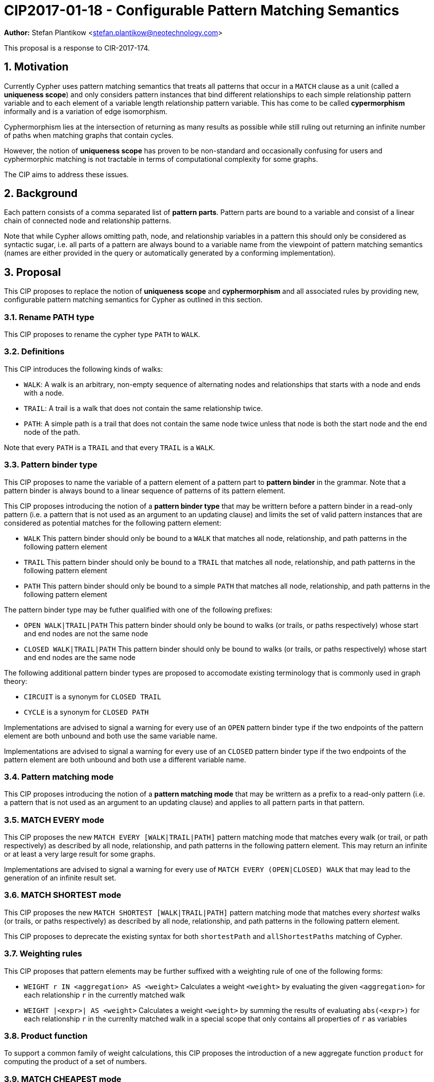 = CIP2017-01-18 - Configurable Pattern Matching Semantics
:numbered:
:toc:
:toc-placement: macro
:source-highlighter: codemirror

*Author:* Stefan Plantikow <stefan.plantikow@neotechnology.com>

This proposal is a response to CIR-2017-174.

== Motivation

Currently Cypher uses pattern matching semantics that treats all patterns that occur in a `MATCH` clause as a unit (called a *uniqueness scope*) and only considers pattern instances that bind different relationships to each simple relationship pattern variable and to each element of a variable length relationship pattern variable.
This has come to be called *cypermorphism* informally and is a variation of edge isomorphism.

Cyphermorphism lies at the intersection of returning as many results as possible while still ruling out returning an infinite number of paths when matching graphs that contain cycles.

However, the notion of *uniqueness scope* has proven to be non-standard and occasionally confusing for users and cyphermorphic matching is not tractable in terms of computational complexity for some graphs.

The CIP aims to address these issues.

== Background

Each pattern consists of a comma separated list of *pattern parts*.
Pattern parts are bound to a variable and consist of a linear chain of connected node and relationship patterns.

Note that while Cypher allows omitting path, node, and relationship variables in a pattern this should only be considered as syntactic sugar, i.e. all parts of a pattern are always bound to a variable name from the viewpoint of pattern matching semantics (names are either provided in the query or automatically generated by a conforming implementation).

== Proposal

This CIP proposes to replace the notion of *uniqueness scope* and *cyphermorphism* and all associated rules by providing new, configurable pattern matching semantics for Cypher as outlined in this section.

=== Rename PATH type

This CIP proposes to rename the cypher type `PATH` to `WALK`.

=== Definitions

This CIP introduces the following kinds of walks:

* `WALK`: A walk is an arbitrary, non-empty sequence of alternating nodes and relationships that starts with a node and ends with a node.
* `TRAIL`: A trail is a walk that does not contain the same relationship twice.
* `PATH`: A simple path is a trail that does not contain the same node twice unless that node is both the start node and the end node of the path.

Note that every `PATH` is a `TRAIL` and that every `TRAIL` is a `WALK`.

=== Pattern binder type

This CIP proposes to name the variable of a pattern element of a pattern part to *pattern binder* in the grammar.
Note that a pattern binder is always bound to a linear sequence of patterns of its pattern element.

This CIP proposes introducing the notion of a *pattern binder type* that may be writtern before a pattern binder in a read-only pattern (i.e. a pattern that is not used as an argument to an updating clause) and limits the set of valid pattern instances that are considered as potential matches for the following pattern element:

* `WALK` This pattern binder should only be bound to a `WALK` that matches all node, relationship, and path patterns in the following pattern element
* `TRAIL` This pattern binder should only be bound to a `TRAIL` that matches all node, relationship, and path patterns in the following pattern element
* `PATH` This pattern binder should only be bound to a simple `PATH` that matches all node, relationship, and path patterns in the following pattern element

The pattern binder type may be futher qualified with one of the following prefixes:

* `OPEN WALK|TRAIL|PATH` This pattern binder should only be bound to walks (or trails, or paths respectively) whose start and end nodes are not the same node
* `CLOSED WALK|TRAIL|PATH` This pattern binder should only be bound to walks (or trails, or paths respectively) whose start and end nodes are the same node

The following additional pattern binder types are proposed to accomodate existing terminology that is commonly used in graph theory:

* `CIRCUIT` is a synonym for `CLOSED TRAIL`
* `CYCLE` is a synonym for `CLOSED PATH`

Implementations are advised to signal a warning for every use of an `OPEN` pattern binder type if the two endpoints of the pattern element are both unbound and both use the same variable name.

Implementations are advised to signal a warning for every use of an `CLOSED` pattern binder type if the two endpoints of the pattern element are both unbound and both use a different variable name.

=== Pattern matching mode

This CIP proposes introducing the notion of a *pattern matching mode* that may be writtern as a prefix to a read-only pattern (i.e. a pattern that is not used as an argument to an updating clause) and applies to all pattern parts in that pattern.

=== MATCH EVERY mode

This CIP proposes the new `MATCH EVERY [WALK|TRAIL|PATH]` pattern matching mode that matches every walk (or trail, or path respectively) as described by all node, relationship, and path patterns in the following pattern element.
This may return an infinite or at least a very large result for some graphs.

Implementations are advised to signal a warning for every use of `MATCH EVERY (OPEN|CLOSED) WALK` that may lead to the generation of an infinite result set.

=== MATCH SHORTEST mode

This CIP proposes the new `MATCH SHORTEST [WALK|TRAIL|PATH]` pattern matching mode that matches every _shortest_ walks (or trails, or paths respectively) as described by all node, relationship, and path patterns in the following pattern element.

This CIP proposes to deprecate the existing syntax for both `shortestPath` and `allShortestPaths` matching of Cypher.

=== Weighting rules

This CIP proposes that pattern elements may be further suffixed with a weighting rule of one of the following forms:

* `WEIGHT r IN <aggregation> AS <weight>` Calculates a weight `<weight>` by evaluating the given `<aggregation>` for each relationship `r` in the currently matched walk
* `WEIGHT |<expr>| AS <weight>` Calculates a weight `<weight>` by summing the results of evaluating `abs(<expr>)` for each relationship `r` in the currenlty matched walk in a special scope that only contains all properties of `r` as variables

=== Product function

To support a common family of weight calculations, this CIP proposes the introduction of a new aggregate function `product` for computing the product of a set of numbers.

=== MATCH CHEAPEST mode

This CIP proposes the new `MATCH CHEAPEST [WALK|TRAIL|PATH]` pattern matching mode that matches every cheapest walk (or trail, or path respectively) as described by all node, relationship, and path patterns in the following pattern element and its concluding mandatory weighting rule that is prefixed with `BY`.

The mandatory weighting rule may omit specifying an alias name for the computed weight and it's aggregation must be monotone (i.e. the sequence of intermediary results obtained by computing the aggregation incrementally over all input values in any order is always monotonically increasing).

A conforming implementation is expected to raise a runtime error when the monotonicity of a monotone aggregation is violated at runtime.

A conforming implementation may raise a compile time error when it can statically prove that the monotonicity of a monotone aggregation may be violated at runtime.

=== Nondeterministic matching modes

This CIP proposed using the keywords `SINGLE` and `FIRST` to modify pattern matching modes to return exactly zero or one arbitrarily chosen match.

The supported forms are:

* `MATCH SINGLE SHORTEST [WALK|TRAIL|PATH]` to return at most a single shortest walk (or trail, or path respectively)
* `MATCH SINGLE CHEAPEST [WALK|TRAIL|PATH]` to return at most a single cheapest walk (or trail, or path respectively)
* `MATCH FIRST [WALK|TRAIL|PATH]` to return at most a single arbitrary walk (pendent to `MATCH EVERY`)
* `MATCH SINGLE [WALK|TRAIL|PATH]` to return at most a single walk (or trail, or path respectively) using default pattern matching semantics (defined below)

=== Default pattern matching semantics

It is proposed that a conforming implementation should provide a pre-parser option for defining the default pattern binder type for each pattern matching mode as well as the default pattern matching mode:

* `match-every=walk|trail|path` for configuring the default pattern binder type for each use of the `MATCH EVERY` pattern matching mode
* `match-shortest=walk|trail|path` for configuring the default pattern binder type for each use of the `MATCH SHORTEST` pattern matching mode
* `match-cheapest=walk|trail|path` for configuring the default pattern binder type for each use of the `MATCH CHEAPEST` pattern matching mode
* `match=every|shortest` for configuring the default pattern matching mode

Using these pre-parser options, current Cypher pattern matching semantics closely correspond to `match-every=trail`, `match-shortest=trail`, `match=every` (except for the use of the uniqueness scope)

This CIP proposes to change Cypher's default pattern matching semantics to `match-every=trail`, `match-shortest=walk`, `match-cheapest=walk`, `match=shortest`.

=== Variable length patterns

This CIP aligns with the introduction of path patterns by proposing that variable length patterns are to be deprecated in favor of path patterns.

To simplify this migration and deprecation, this CIP proposes that any pattern element that contains a variable length pattern but no path pattern should match a `TRAIL` be default.

=== Path predicates

This CIP further proposes to introduce additional predicates and functions for working with walks

* `open(p)`: true if the start and the end node of `p` are not the same node
* `closed(p)`: true if the start and the end node of `p` are the same node
* `trail(p)`: `p` if `p` contains no duplicate relationships, `NULL` otherwise
* `path(p)`: `p` if `p` contains no duplicate relationships and either no duplicate nodes at all or the start node and the end node are the same node, `NULL` otherwise
* `circuit(p)`:  `trail(p)`, if `closed(p)` is true, `NULL` otherwise
* `cycle(p)`: `path(p)`, if `closed(p)` is true, `NULL` otherwise
* `overlap(p1, p2)`: the shared walk between `p1` and `p2`, or `NULL` otherwise
* `overlap(nodes(p1), nodes(p2))`: the shared walk between `nodes(p1)` and `nodes(p2)`, or `NULL` otherwise
* `overlap(rels(p1), rels(p2))`: the shared walk between `rels(p1)` and `rels(p2)`, or `NULL` otherwise
* `adjacent(p1, p2)`: true if `startNode(p1) IN [startNode(p2), endNode(p2)]` or `endNode(p1) IN [startNode(p2), endNode(p2)]`
* `adjacent(nodes(p1), nodes(p2))`: true if `startNode(p1) IN [startNode(p2), endNode(p2)]` or `endNode(p1) IN [startNode(p2), endNode(p2)]`
* `adjacent(rels(p1), rels(p2))`: true if `startNode(p1) IN [startNode(p2), endNode(p2)]` or `endNode(p1) IN [startNode(p2), endNode(p2)]`
* `adjacent(r1, r2)`: true if `startNode(r1) IN [startNode(r2), endNode(r2)]` or `endNode(r1) IN [startNode(r2), endNode(r2)]`
* `adjacent(n1, n2)`: true if `EXISTS (n1)-[]-(n2)`

== Examples

The following examples demonstrates various ways in which the newly proposed constructs may be used if this CIP is adopted.

=== Matching shortest paths

[source=cypher]
----
// shortestPath(...) today becomes:
MATCH SHORTEST TRAIL p=(a)-[r*]->(b)
RETURN * LIMIT 1

// allShortestPath(...) today becomes:
MATCH SHORTEST TRAIL p=(a)-[r*]->(b)
RETURN p
----

=== Matching cheapest paths

[source=cypher]
----
MATCH CHEAPEST PATH p=(a)-/(:LOVES|:LIKES)*/->(b) BY WEIGHT |strength| AS w
RETURN p AS paht, w AS weight
----

=== Matching with existing semantics

`overlap` may be used to express Cypher's current pattern matching semantics.

[source=cypher]
----
// Today (using same uniqueness scope for pat1, pat2, and pat)
MATCH pat1=..., pat2=..., pat3=...

// This CIP
MATCH EVERY pat1=...
MATCH EVERY pat2=... WHERE length(overlap(pat1, pat2)) > 1
MATCH EVERY pat3=...
WHERE
    length(overlap(pat1, pat3))>1 OR
    length(overlap(pat2, pat3))>1
)
----

== Benefits to this proposal

This proposal adds a generic facility to Cypher for expressing desired pattern matching semantics.

== Caveats to this proposal

A moderate increase in language complexity.

A substantial departure from current pattern matching semantics.
However, care has been taken to retain access to current semantics.

`MATCH EVERY (OPEN|CLOSED) WALK` allows for non-terminating queries.
